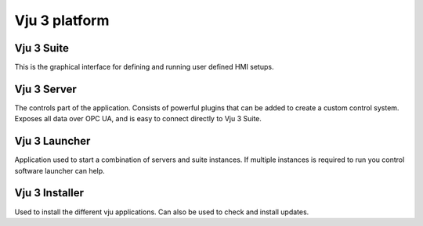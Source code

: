 Vju 3 platform
==============

Vju 3 Suite
-----------

This is the graphical interface for defining and running user defined HMI setups.

Vju 3 Server
------------

The controls part of the application. Consists of powerful plugins that can be added to create a custom control system. Exposes all data over OPC UA, and is easy to connect directly to Vju 3 Suite.

Vju 3 Launcher
--------------

Application used to start a combination of servers and suite instances. If multiple instances is required to run you control software launcher can help.

Vju 3 Installer
---------------

Used to install the different vju applications. Can also be used to check and install updates.